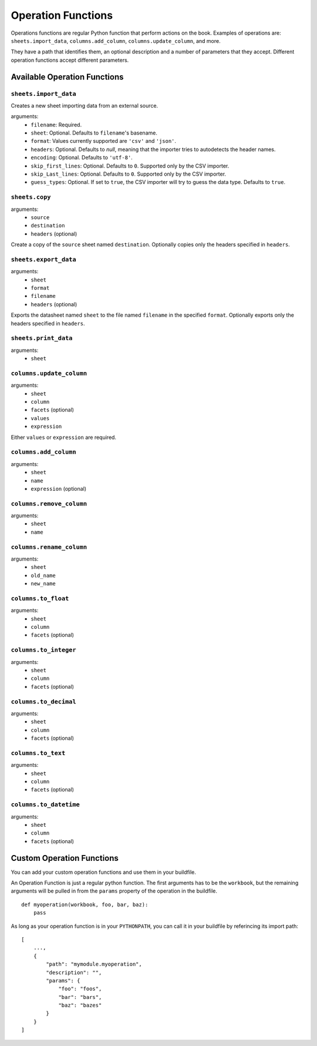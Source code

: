 Operation Functions
-------------------

Operations functions are regular Python function that perform actions on the book. Examples of operations are: ``sheets.import_data``, ``columns.add_column``, ``columns.update_column``, and more.

They have a path that identifies them, an optional description and a number of parameters that they accept. Different operation functions accept different parameters.

Available Operation Functions
=============================

``sheets.import_data``
~~~~~~~~~~~~~~~~~~~~

Creates a new sheet importing data from an external source.

arguments:
    * ``filename``: Required.
    * ``sheet``: Optional. Defaults to ``filename``'s basename.
    * ``format``: Values currently supported are ``'csv'`` and ``'json'``.
    * ``headers``: Optional. Defaults to `null`, meaning that the importer tries to autodetects the header names.
    * ``encoding``: Optional. Defaults to ``'utf-8'``.
    * ``skip_first_lines``: Optional. Defaults to ``0``. Supported only by the CSV importer.
    * ``skip_Last_lines``: Optional. Defaults to ``0``. Supported only by the CSV importer.
    * ``guess_types``: Optional. If set to ``true``, the CSV importer will try to guess the data type. Defaults to ``true``.

``sheets.copy``
~~~~~~~~~~~~~~~~~~~~

arguments:
    * ``source``
    * ``destination``
    * ``headers`` (optional)

Create a copy of the ``source`` sheet named ``destination``. Optionally copies only the headers specified in ``headers``.

``sheets.export_data``
~~~~~~~~~~~~~~~~~~~~

arguments:
    * ``sheet``
    * ``format``
    * ``filename``
    * ``headers`` (optional)

Exports the datasheet named ``sheet`` to the file named ``filename`` in the specified ``format``. Optionally exports only the headers specified in ``headers``.

``sheets.print_data``
~~~~~~~~~~~~~~~~~~~~

arguments:
    * ``sheet``

``columns.update_column``
~~~~~~~~~~~~~~~~~~~~~~~~~

arguments:
    * ``sheet``
    * ``column``
    * ``facets`` (optional)
    * ``values``
    * ``expression``

Either ``values`` or ``expression`` are required.

``columns.add_column``
~~~~~~~~~~~~~~~~~~~~~~

arguments:
    * ``sheet``
    * ``name``
    * ``expression`` (optional)

``columns.remove_column``
~~~~~~~~~~~~~~~~~~~~~~~~~

arguments:
    * ``sheet``
    * ``name``

``columns.rename_column``
~~~~~~~~~~~~~~~~~~~~~~~~~

arguments:
    * ``sheet``
    * ``old_name``
    * ``new_name``


``columns.to_float``
~~~~~~~~~~~~~~~~~~~~~~~~~

arguments:
    * ``sheet``
    * ``column``
    * ``facets`` (optional)


``columns.to_integer``
~~~~~~~~~~~~~~~~~~~~~~~~~

arguments:
    * ``sheet``
    * ``column``
    * ``facets`` (optional)


``columns.to_decimal``
~~~~~~~~~~~~~~~~~~~~~~~~~

arguments:
    * ``sheet``
    * ``column``
    * ``facets`` (optional)


``columns.to_text``
~~~~~~~~~~~~~~~~~~~~~~~~~

arguments:
    * ``sheet``
    * ``column``
    * ``facets`` (optional)


``columns.to_datetime``
~~~~~~~~~~~~~~~~~~~~~~~~~

arguments:
    * ``sheet``
    * ``column``
    * ``facets`` (optional)


Custom Operation Functions
===========================

You can add your custom operation functions and use them in your buildfile.

An Operation Function is just a regular python function. The first arguments has to be the ``workbook``, but the remaining arguments will be pulled in from the ``params`` property of the operation in the buildfile.

::

    def myoperation(workbook, foo, bar, baz):
        pass

As long as your operation function is in your ``PYTHONPATH``, you can call it in your buildfile by referincing its import path::

    [
        ...,
        {
            "path": "mymodule.myoperation",
            "description": "",
            "params": {
                "foo": "foos",
                "bar": "bars",
                "baz": "bazes"
            }
        }
    ]
